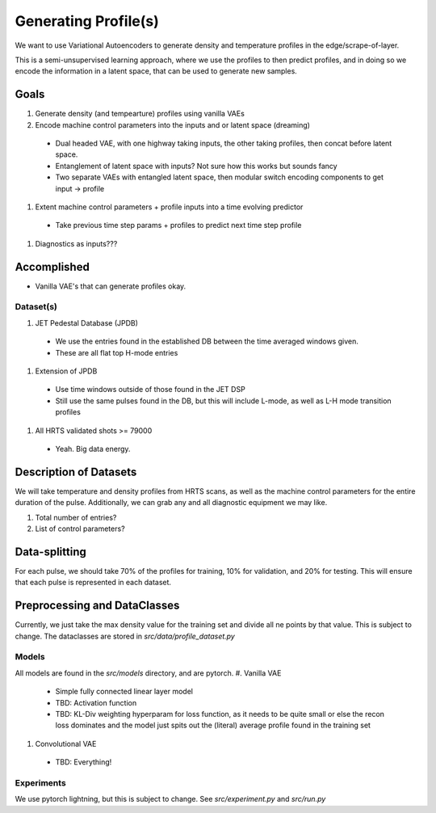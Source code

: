 Generating Profile(s)
===================================


We want to use Variational Autoencoders to generate density and temperature profiles in the edge/scrape-of-layer.

This is a semi-unsupervised learning approach, where we use the profiles to then predict profiles, and in doing so we encode the information in a latent space, that can be used to generate new samples.

Goals
~~~~~

#. Generate density (and tempearture) profiles using vanilla VAEs
#. Encode machine control parameters into the inputs and or latent space (dreaming)
  * Dual headed VAE, with one highway taking inputs, the other taking profiles, then concat before latent space.
  * Entanglement of latent space with inputs? Not sure how this works but sounds fancy
  * Two separate VAEs with entangled latent space, then modular switch encoding components to get input -> profile
#. Extent machine control parameters + profile inputs into a time evolving predictor
  * Take previous time step params + profiles to predict next time step profile
#. Diagnostics as inputs???

Accomplished
~~~~~

* Vanilla VAE's that can generate profiles okay.

Dataset(s)
---------

#. JET Pedestal Database (JPDB)
  * We use the entries found in the established DB between the time averaged windows given.
  * These are all flat top H-mode entries
#. Extension of JPDB
  * Use time windows outside of those found in the JET DSP
  * Still use the same pulses found in the DB, but this will include L-mode, as well as L-H mode transition profiles
#. All HRTS validated shots >= 79000
  * Yeah. Big data energy.

Description of Datasets
~~~~~

We will take temperature and density profiles from HRTS scans, as well as the machine control parameters for the entire duration of the pulse. Additionally, we can grab any and all diagnostic equipment we may like.

#. Total number of entries?
#. List of control parameters?


Data-splitting
~~~~~

For each pulse, we should take 70% of the profiles for training, 10% for validation, and 20% for testing. This will ensure that each pulse is represented in each dataset.

Preprocessing and DataClasses
~~~~~

Currently, we just take the max density value for the training set and divide all ne points by that value. This is subject to change.
The dataclasses are stored in `src/data/profile_dataset.py`



Models
-------

All models are found in the `src/models` directory, and are pytorch.
#. Vanilla VAE
  * Simple fully connected linear layer model
  * TBD: Activation function
  * TBD: KL-Div weighting hyperparam for loss function, as it needs to be quite small or else the recon loss dominates and the model just spits out the (literal) average profile found in the training set
#. Convolutional VAE
  * TBD: Everything!


Experiments
-------

We use pytorch lightning, but this is subject to change.
See `src/experiment.py` and `src/run.py`
